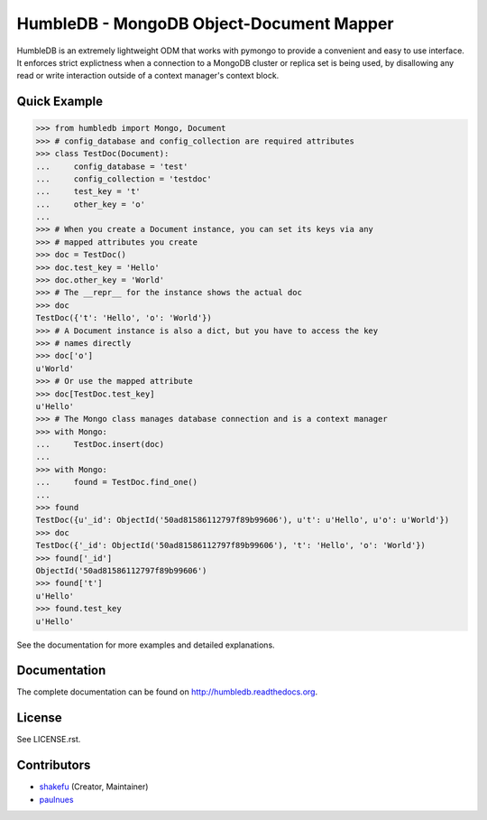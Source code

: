 HumbleDB - MongoDB Object-Document Mapper
=========================================

HumbleDB is an extremely lightweight ODM that works with pymongo to provide a
convenient and easy to use interface. It enforces strict explictness when a
connection to a MongoDB cluster or replica set is being used, by disallowing
any read or write interaction outside of a context manager's context block.

.. image:: https://travis-ci.org/shakefu/humbledb.svg?branch=master
   :target: https://travis-ci.org/shakefu/humbledb

.. image:: https://coveralls.io/repos/shakefu/humbledb/badge.png?branch=master
   :target: https://coveralls.io/r/shakefu/humbledb?branch=master



Quick Example
-------------

.. code-block:: python

   >>> from humbledb import Mongo, Document
   >>> # config_database and config_collection are required attributes
   >>> class TestDoc(Document):
   ...     config_database = 'test'
   ...     config_collection = 'testdoc'
   ...     test_key = 't'
   ...     other_key = 'o'
   ...
   >>> # When you create a Document instance, you can set its keys via any
   >>> # mapped attributes you create
   >>> doc = TestDoc()
   >>> doc.test_key = 'Hello'
   >>> doc.other_key = 'World'
   >>> # The __repr__ for the instance shows the actual doc
   >>> doc
   TestDoc({'t': 'Hello', 'o': 'World'})
   >>> # A Document instance is also a dict, but you have to access the key
   >>> # names directly
   >>> doc['o']
   u'World'
   >>> # Or use the mapped attribute
   >>> doc[TestDoc.test_key]
   u'Hello'
   >>> # The Mongo class manages database connection and is a context manager
   >>> with Mongo:
   ...     TestDoc.insert(doc)
   ...
   >>> with Mongo:
   ...     found = TestDoc.find_one()
   ...
   >>> found
   TestDoc({u'_id': ObjectId('50ad81586112797f89b99606'), u't': u'Hello', u'o': u'World'})
   >>> doc
   TestDoc({'_id': ObjectId('50ad81586112797f89b99606'), 't': 'Hello', 'o': 'World'})
   >>> found['_id']
   ObjectId('50ad81586112797f89b99606')
   >>> found['t']
   u'Hello'
   >>> found.test_key
   u'Hello'

See the documentation for more examples and detailed explanations.

Documentation
-------------

The complete documentation can be found on http://humbledb.readthedocs.org.

License
-------

See LICENSE.rst.

Contributors
------------

* `shakefu <https://github.com/shakefu>`_ (Creator, Maintainer)
* `paulnues <https://github.com/paulnues>`_
